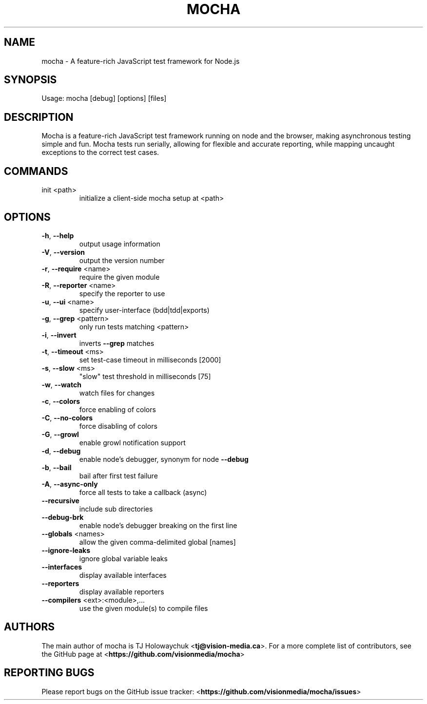 .TH MOCHA "1" "March 2013" "mocha 1.8.1" "User Commands"
.SH NAME
mocha \- A feature-rich JavaScript test framework for Node.js
.SH SYNOPSIS
Usage: mocha [debug] [options] [files]
.SH DESCRIPTION
Mocha is a feature-rich JavaScript test framework running on node and the
browser, making asynchronous testing simple and fun. Mocha tests run serially,
allowing for flexible and accurate reporting, while mapping uncaught
exceptions to the correct test cases.
.SH COMMANDS
.TP
init <path>
initialize a client\-side mocha setup at <path>
.SH OPTIONS
.TP
\fB\-h\fR, \fB\-\-help\fR
output usage information
.TP
\fB\-V\fR, \fB\-\-version\fR
output the version number
.TP
\fB\-r\fR, \fB\-\-require\fR <name>
require the given module
.TP
\fB\-R\fR, \fB\-\-reporter\fR <name>
specify the reporter to use
.TP
\fB\-u\fR, \fB\-\-ui\fR <name>
specify user\-interface (bdd|tdd|exports)
.TP
\fB\-g\fR, \fB\-\-grep\fR <pattern>
only run tests matching <pattern>
.TP
\fB\-i\fR, \fB\-\-invert\fR
inverts \fB\-\-grep\fR matches
.TP
\fB\-t\fR, \fB\-\-timeout\fR <ms>
set test\-case timeout in milliseconds [2000]
.TP
\fB\-s\fR, \fB\-\-slow\fR <ms>
"slow" test threshold in milliseconds [75]
.TP
\fB\-w\fR, \fB\-\-watch\fR
watch files for changes
.TP
\fB\-c\fR, \fB\-\-colors\fR
force enabling of colors
.TP
\fB\-C\fR, \fB\-\-no\-colors\fR
force disabling of colors
.TP
\fB\-G\fR, \fB\-\-growl\fR
enable growl notification support
.TP
\fB\-d\fR, \fB\-\-debug\fR
enable node's debugger, synonym for node \fB\-\-debug\fR
.TP
\fB\-b\fR, \fB\-\-bail\fR
bail after first test failure
.TP
\fB\-A\fR, \fB\-\-async\-only\fR
force all tests to take a callback (async)
.TP
\fB\-\-recursive\fR
include sub directories
.TP
\fB\-\-debug\-brk\fR
enable node's debugger breaking on the first line
.TP
\fB\-\-globals\fR <names>
allow the given comma\-delimited global [names]
.TP
\fB\-\-ignore\-leaks\fR
ignore global variable leaks
.TP
\fB\-\-interfaces\fR
display available interfaces
.TP
\fB\-\-reporters\fR
display available reporters
.TP
\fB\-\-compilers\fR <ext>:<module>,...
use the given module(s) to compile files
.SH AUTHORS
The main author of mocha is TJ Holowaychuk <\fBtj@vision-media.ca\fR>.
For a more complete list of contributors, see the GitHub page at
<\fBhttps://github.com/visionmedia/mocha\fR>
.SH REPORTING BUGS
Please report bugs on the GitHub issue tracker:
<\fBhttps://github.com/visionmedia/mocha/issues\fR>
